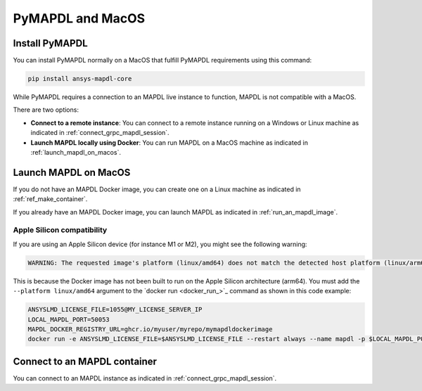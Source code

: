 .. _ref_pymapdl_and_macos:

=================
PyMAPDL and MacOS
=================

Install PyMAPDL
===============

You can install PyMAPDL normally on a MacOS that fulfill PyMAPDL
requirements using this command:

.. code:: zsh

    pip install ansys-mapdl-core


While PyMAPDL requires a connection to an MAPDL live instance to function,
MAPDL is not compatible with a MacOS.

There are two options:

* **Connect to a remote instance**: You can connect to a remote instance running
  on a Windows or Linux machine as indicated in :ref:`connect_grpc_mapdl_session`.

* **Launch MAPDL locally using Docker**: You can run MAPDL on a MacOS machine as
  indicated in :ref:`launch_mapdl_on_macos`.


.. _launch_mapdl_on_macos:

Launch MAPDL on MacOS
=====================

If you do not have an MAPDL Docker image, you can create one on a Linux
machine as indicated in :ref:`ref_make_container`.


If you already have an MAPDL Docker image, you can launch MAPDL as
indicated in :ref:`run_an_mapdl_image`.

Apple Silicon compatibility
---------------------------

If you are using an Apple Silicon device (for instance M1 or M2), you might see the following
warning:

.. code::  output

    WARNING: The requested image's platform (linux/amd64) does not match the detected host platform (linux/arm64/v8) and no specific platform was requested

This is because the Docker image has not been built to run on the Apple Silicon architecture (arm64).
You must add the ``--platform linux/amd64`` argument to the `docker run <docker_run_>`_ command
as shown in this code example:

.. code:: zsh

    ANSYSLMD_LICENSE_FILE=1055@MY_LICENSE_SERVER_IP
    LOCAL_MAPDL_PORT=50053
    MAPDL_DOCKER_REGISTRY_URL=ghcr.io/myuser/myrepo/mymapdldockerimage
    docker run -e ANSYSLMD_LICENSE_FILE=$ANSYSLMD_LICENSE_FILE --restart always --name mapdl -p $LOCAL_MAPDL_PORT:50052 --platform linux/amd64 $MAPDL_DOCKER_REGISTRY_URL -smp > log.txt


Connect to an MAPDL container
=============================

You can connect to an MAPDL instance as indicated in :ref:`connect_grpc_mapdl_session`.


